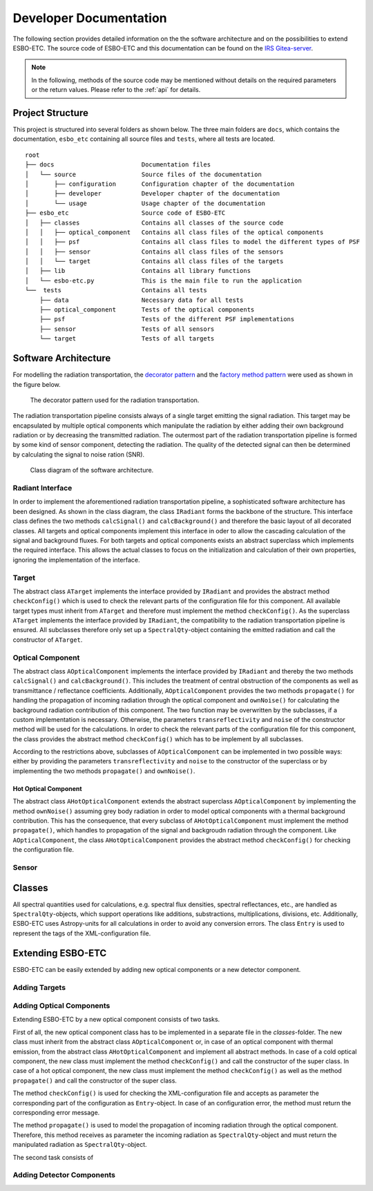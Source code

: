 ***********************
Developer Documentation
***********************

The following section provides detailed information on the the software architecture and on the possibilities to extend ESBO-ETC.
The source code of ESBO-ETC and this documentation can be found on the `IRS Gitea-server <https://egit.irs.uni-stuttgart.de/esbo_ds/ESBO-ETC>`_.

.. note::
   In the following, methods of the source code may be mentioned without details on the required parameters or the return values. Please refer to the :ref:`api` for details.

Project Structure
=================

This project is structured into several folders as shown below. The three main folders are ``docs``, which contains the documentation,
``esbo_etc`` containing all source files and ``tests``, where all tests are located.

::

    root
    ├── docs                        Documentation files
    │   └── source                  Source files of the documentation
    │       ├── configuration       Configuration chapter of the documentation
    │       ├── developer           Developer chapter of the documentation
    │       └── usage               Usage chapter of the documentation
    ├── esbo_etc                    Source code of ESBO-ETC
    │   ├── classes                 Contains all classes of the source code
    │   │   ├── optical_component   Contains all class files of the optical components
    │   │   ├── psf                 Contains all class files to model the different types of PSF
    │   │   ├── sensor              Contains all class files of the sensors
    │   │   └── target              Contains all class files of the targets
    │   ├── lib                     Contains all library functions
    │   └── esbo-etc.py             This is the main file to run the application
    └──  tests                      Contains all tests
        ├── data                    Necessary data for all tests
        ├── optical_component       Tests of the optical components
        ├── psf                     Tests of the different PSF implementations
        ├── sensor                  Tests of all sensors
        └── target                  Tests of all targets

Software Architecture
=====================

For modelling the radiation transportation, the `decorator pattern <https://en.wikipedia.org/wiki/Decorator_pattern>`_ and the
`factory method pattern <https://en.wikipedia.org/wiki/Factory_method_pattern>`_ were used as shown in the figure below.

.. figure:: decorator_pattern.pdf
   :alt: Decorator Pattern
   :width: 100%

   The decorator pattern used for the radiation transportation.

The radiation transportation pipeline consists always of a single target emitting the signal radiation.
This target may be encapsulated by multiple optical components which manipulate the radiation by either adding their own background radiation or by decreasing the transmitted radiation.
The outermost part of the radiation transportation pipeline is formed by some kind of sensor component, detecting the radiation.
The quality of the detected signal can then be determined by calculating the signal to noise ration (SNR).

.. figure:: class_diagram.pdf
   :alt: Class Diagram

   Class diagram of the software architecture.

Radiant Interface
-----------------

In order to implement the aforementioned radiation transportation pipeline, a sophisticated software architecture has been designed.
As shown in the class diagram, the class ``IRadiant`` forms the backbone of the structure.
This interface class defines the two methods ``calcSignal()`` and ``calcBackground()`` and therefore the basic layout of all decorated classes.
All targets and optical components implement this interface in oder to allow the cascading calculation of the signal and background fluxes.
For both targets and optical components exists an abstract superclass which implements the required interface. This allows the actual
classes to focus on the initialization and calculation of their own properties, ignoring the implementation of the interface.



Target
------

The abstract class ``ATarget`` implements the interface provided by ``IRadiant`` and provides the abstract method ``checkConfig()`` which is used to check the relevant parts of the configuration file for this component.
All available target types must inherit from ``ATarget`` and therefore must implement the method ``checkConfig()``.
As the superclass ``ATarget`` implements the interface provided by ``IRadiant``, the compatibility to the radiation transportation pipeline is ensured.
All subclasses therefore only set up a ``SpectralQty``-object containing the emitted radiation and call the constructor of ``ATarget``.

Optical Component
-----------------

The abstract class ``AOpticalComponent`` implements the interface provided by ``IRadiant`` and thereby the two methods ``calcSignal()`` and ``calcBackground()``.
This includes the treatment of central obstruction of the components as well as transmittance / reflectance coefficients.
Additionally, ``AOpticalComponent`` provides the two methods ``propagate()`` for handling the propagation of incoming radiation through the optical component and ``ownNoise()`` for calculating the background radiation contribution of this component.
The two function may be overwritten by the subclasses, if a custom implementation is necessary.
Otherwise, the parameters ``transreflectivity`` and ``noise`` of the constructor method will be used for the calculations.
In order to check the relevant parts of the configuration file for this component, the class provides the abstract method ``checkConfig()`` which has to be implement by all subclasses.

According to the restrictions above, subclasses of ``AOpticalComponent`` can be implemented in two possible ways: either by providing the parameters ``transreflectivity`` and ``noise`` to the constructor of the superclass or by implementing the two methods ``propagate()`` and ``ownNoise()``.

Hot Optical Component
^^^^^^^^^^^^^^^^^^^^^

The abstract class ``AHotOpticalComponent`` extends the abstract superclass ``AOpticalComponent`` by implementing the method ``ownNoise()`` assuming grey body radiation in order to model optical components with a thermal background contribution.
This has the consequence, that every subclass of ``AHotOpticalComponent`` must implement the method ``propagate()``, which handles to propagation of the signal and backgroudn radiation through the component.
Like ``AOpticalComponent``, the class ``AHotOpticalComponent`` provides the abstract method ``checkConfig()`` for checking the configuration file.

Sensor
------



Classes
=======

All spectral quantities used for calculations, e.g. spectral flux densities, spectral reflectances, etc., are handled as ``SpectralQty``-objects, which support operations like additions, substractions, multiplications, divisions, etc.
Additionally, ESBO-ETC uses Astropy-units for all calculations in order to avoid any conversion errors.
The class ``Entry`` is used to represent the tags of the XML-configuration file.

Extending ESBO-ETC
==================

ESBO-ETC can be easily extended by adding new optical components or a new detector component.

Adding Targets
--------------



Adding Optical Components
-------------------------

Extending ESBO-ETC by a new optical component consists of two tasks.

First of all, the new optical component class has to be implemented in a separate file in the *classes*-folder.
The new class must inherit from the abstract class ``AOpticalComponent`` or, in case of an optical component with thermal emission, from the abstract class ``AHotOpticalComponent`` and implement all abstract methods.
In case of a cold optical component, the new class must implement the method ``checkConfig()`` and call the constructor of the super class.
In case of a hot optical component, the new class must implement the method ``checkConfig()`` as well as the method ``propagate()`` and call the constructor of the super class.

The method ``checkConfig()`` is used for checking the XML-configuration file and accepts as parameter the corresponding part of the configuration as ``Entry``-object.
In case of an configuration error, the method must return the corresponding error message.

The method ``propagate()`` is used to model the propagation of incoming radiation through the optical component.
Therefore, this method receives as parameter the incoming radiation as ``SpectralQty``-object and must return the manipulated radiation as ``SpectralQty``-object.

The second task consists of 

Adding Detector Components
--------------------------

